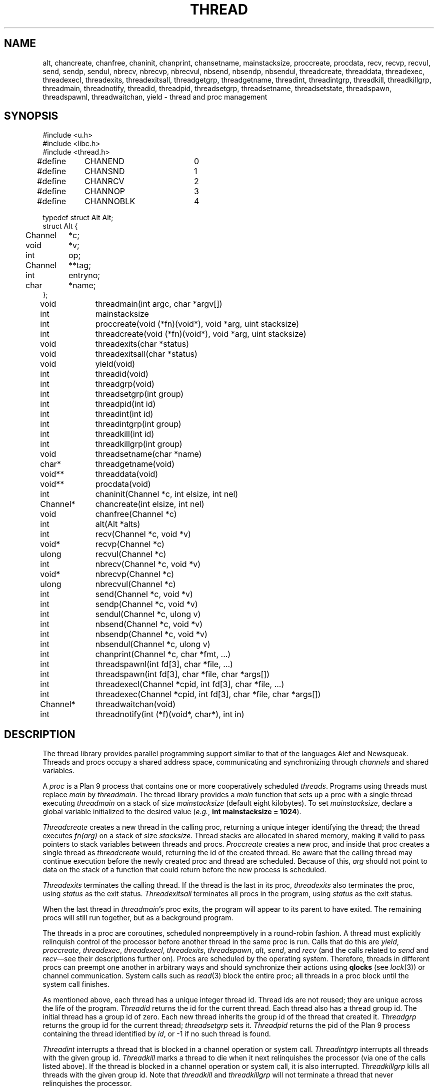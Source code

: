 .TH THREAD 3
.SH NAME
alt,
chancreate,
chanfree,
chaninit,
chanprint,
chansetname,
mainstacksize,
proccreate,
procdata,
recv,
recvp,
recvul,
send,
sendp,
sendul,
nbrecv,
nbrecvp,
nbrecvul,
nbsend,
nbsendp,
nbsendul,
threadcreate,
threaddata,
threadexec,
threadexecl,
threadexits,
threadexitsall,
threadgetgrp,
threadgetname,
threadint,
threadintgrp,
threadkill,
threadkillgrp,
threadmain,
threadnotify,
threadid,
threadpid,
threadsetgrp,
threadsetname,
threadsetstate,
threadspawn,
threadspawnl,
threadwaitchan,
yield \- thread and proc management
.SH SYNOPSIS
.PP
.EX
.ta 4n +4n +4n +4n +4n +4n +4n
#include <u.h>
#include <libc.h>
#include <thread.h>
.sp
#define	CHANEND		0
#define	CHANSND		1
#define	CHANRCV		2
#define	CHANNOP		3
#define	CHANNOBLK	4
.sp
.ta \w'    'u +\w'Channel 'u
typedef struct Alt Alt;
struct Alt {
	Channel	*c;
	void	*v;
	int	op;
	Channel	**tag;
	int	entryno;
	char	*name;
};
.fi
.de XX
.if t .sp 0.5
.if n .sp
..
.PP
.nf
.ft L
.ta \w'\fLChannel* 'u +4n +4n +4n +4n
void	threadmain(int argc, char *argv[])
int	mainstacksize
int	proccreate(void (*fn)(void*), void *arg, uint stacksize)
int	threadcreate(void (*fn)(void*), void *arg, uint stacksize)
void	threadexits(char *status)
void	threadexitsall(char *status)
void	yield(void)
.XX
int	threadid(void)
int	threadgrp(void)
int	threadsetgrp(int group)
int	threadpid(int id)
.XX
int	threadint(int id)
int	threadintgrp(int group)
int	threadkill(int id)
int	threadkillgrp(int group)
.XX
void	threadsetname(char *name)
char*	threadgetname(void)
.XX
void**	threaddata(void)
void**	procdata(void)
.XX
int	chaninit(Channel *c, int elsize, int nel)
Channel*	chancreate(int elsize, int nel)
void	chanfree(Channel *c)
.XX
int	alt(Alt *alts)
int	recv(Channel *c, void *v)
void*	recvp(Channel *c)
ulong	recvul(Channel *c)
int	nbrecv(Channel *c, void *v)
void*	nbrecvp(Channel *c)
ulong	nbrecvul(Channel *c)
int	send(Channel *c, void *v)
int	sendp(Channel *c, void *v)
int	sendul(Channel *c, ulong v)
int	nbsend(Channel *c, void *v)
int	nbsendp(Channel *c, void *v)
int	nbsendul(Channel *c, ulong v)
int	chanprint(Channel *c, char *fmt, ...)
.XX
int	threadspawnl(int fd[3], char *file, ...)
int	threadspawn(int fd[3], char *file, char *args[])
int	threadexecl(Channel *cpid, int fd[3], char *file, ...)
int	threadexec(Channel *cpid, int fd[3], char *file, char *args[])
Channel*	threadwaitchan(void)
.XX
int	threadnotify(int (*f)(void*, char*), int in)
.EE
.SH DESCRIPTION
.PP
The thread library provides parallel programming support similar to that
of the languages
Alef and Newsqueak.
Threads
and
procs
occupy a shared address space,
communicating and synchronizing through
.I channels
and shared variables.
.PP
A
.I proc
is a Plan 9 process that contains one or more cooperatively scheduled
.IR threads .
Programs using threads must replace
.I main
by
.IR threadmain .
The thread library provides a
.I main
function that sets up a proc with a single thread executing
.I threadmain
on a stack of size
.I mainstacksize
(default eight kilobytes).
To set
.IR mainstacksize ,
declare a global variable
initialized to the desired value
.RI ( e.g. ,
.B int
.B mainstacksize
.B =
.BR 1024 ).
.PP
.I Threadcreate
creates a new thread in the calling proc, returning a unique integer
identifying the thread; the thread
executes
.I fn(arg)
on a stack of size
.IR stacksize .
Thread stacks are allocated in shared memory, making it valid to pass 
pointers to stack variables between threads and procs.
.I Proccreate
creates a new proc, and inside that proc creates
a single thread as
.I threadcreate
would,
returning the id of the created thread.
.\" .I Procrfork
.\" creates the new proc by calling
.\" .B rfork
.\" (see
.\" .IR fork (3))
.\" with flags
.\" .BR RFPROC|RFMEM|RFNOWAIT| \fIrforkflag\fR.
.\" (The thread library depends on all its procs
.\" running in the same rendezvous group.
.\" Do not include
.\" .B RFREND
.\" in
.\" .IR rforkflag .)
.\" .I Proccreate
.\" is identical to 
.\" .I procrfork
.\" with
.\" .I rforkflag
.\" set to zero.
Be aware that the calling thread may continue
execution before
the newly created proc and thread
are scheduled.
Because of this,
.I arg
should not point to data on the stack of a function that could
return before the new process is scheduled.
.PP
.I Threadexits
terminates the calling thread.
If the thread is the last in its proc,
.I threadexits
also terminates the proc, using
.I status
as the exit status.
.I Threadexitsall
terminates all procs in the program,
using
.I status
as the exit status.
.PP
When the last thread in
.IR threadmain 's
proc exits, the program will appear to its parent to have exited.
The remaining procs will still run together, but as a background program.
.PP
The threads in a proc are coroutines, scheduled nonpreemptively
in a round-robin fashion.
A thread must explicitly relinquish control of the processor
before another thread in the same proc is run.
Calls that do this are
.IR yield ,
.IR proccreate ,
.IR threadexec ,
.IR threadexecl ,
.IR threadexits ,
.IR threadspawn ,
.IR alt ,
.IR send ,
and
.I recv
(and the calls related to
.I send
and
.IR recv \(emsee
their descriptions further on).
Procs are scheduled by the operating system.
Therefore, threads in different procs can preempt one another
in arbitrary ways and should synchronize their
actions using
.B qlocks
(see
.IR lock (3))
or channel communication.
System calls such as
.IR read (3)
block the entire proc;
all threads in a proc block until the system call finishes.
.PP
As mentioned above, each thread has a unique integer thread id.
Thread ids are not reused; they are unique across the life of the program.
.I Threadid
returns the id for the current thread.
Each thread also has a thread group id.
The initial thread has a group id of zero.
Each new thread inherits the group id of
the thread that created it.
.I Threadgrp
returns the group id for the current thread;
.I threadsetgrp
sets it.
.I Threadpid
returns the pid of the Plan 9 process containing
the thread identified by
.IR id ,
or \-1
if no such thread is found.
.PP
.I Threadint
interrupts a thread that is blocked in a channel operation
or system call.
.I Threadintgrp
interrupts all threads with the given group id.
.I Threadkill
marks a thread to die when it next relinquishes the processor
(via one of the calls listed above).
If the thread is blocked in a channel operation or system call,
it is also interrupted.
.I Threadkillgrp
kills all threads with the given group id.
Note that
.I threadkill
and
.I threadkillgrp
will not terminate a thread that never relinquishes
the processor.
.PP
Primarily for debugging,
threads can have string names associated with them.
.I Threadgetname
returns the current thread's name;
.I threadsetname
sets it.
The pointer returned by
.I threadgetname
is only valid until the next call to
.IR threadsetname .
.PP
Also for debugging,
threads have a string state associated with them.
.I Threadsetstate
sets the state string.
There is no 
.IR threadgetstate ;
since the thread scheduler resets the state to
.B Running
every time it runs the thread, 
it is only useful for debuggers to inspect the state.
.PP
.I Threaddata
returns a pointer to a per-thread pointer
that may be modified by threaded programs for
per-thread storage.
Similarly, 
.I procdata
returns a pointer to a per-proc pointer.
.PP
.I Threadexecl
and
.I threadexec
are threaded analogues of
.I exec
and
.I execl
(see
.IR exec (3));
on success,
they replace the calling thread
and invoke the external program, never returning.
(Unlike on Plan 9, the calling thread need not be the only thread in its proc\(emthe other
threads will continue executing.)
On error, they return \-1.
If
.I cpid
is not null, the pid of the invoked program
will be sent along
.I cpid
(using
.IR sendul )
once the program has been started, or \-1 will be sent if an
error occurs.
.I Threadexec
and
.I threadexecl
will not access their arguments after sending a result
along
.IR cpid .
Thus, programs that malloc the
.I argv
passed to
.I threadexec
can safely free it once they have
received the
.I cpid
response.
.PP
.I Threadexecl
and
.I threadexec
will duplicate 
(see
.IR dup (3))
the three file descriptors in
.I fd 
onto standard input, output, and error for the external program
and then close them in the calling thread.
Beware of code that sets
.IP
.EX
fd[0] = 0;
fd[1] = 1;
fd[2] = 2;
.EE
.LP
to use the current standard files.  The correct code is
.IP
.EX
fd[0] = dup(0, -1);
fd[1] = dup(1, -1);
fd[2] = dup(2, -1);
.EE
.PP
.I Threadspawnl
and
.I threadspawn
are like
.I threadexecl
and
.I threadexec
but do not replace the current thread.
They return the pid of the invoked program on success, or
\-1 on error.
.PP
.I Threadwaitchan
returns a channel of pointers to
.B Waitmsg
structures (see
.IR wait (3)).
When an exec'ed process exits, a pointer to a
.B Waitmsg
is sent to this channel.
These
.B Waitmsg
structures have been allocated with
.IR malloc (3)
and should be freed after use.
.PP
A
.B Channel
is a buffered or unbuffered queue for fixed-size messages.
Procs and threads
.I send
messages into the channel and
.I recv
messages from the channel.  If the channel is unbuffered, a
.I send
operation blocks until the corresponding
.I recv
operation occurs and
.IR "vice versa" .
.I Chaninit
initializes a 
.B Channel
for messages of size
.I elsize 
and with a buffer holding
.I nel
messages.
If
.I nel
is zero, the channel is unbuffered.
.IR Chancreate
allocates a new channel and initializes it.
.I Chanfree
frees a channel that is no longer used.
.I Chanfree
can be called by either sender or receiver after the last item has been
sent or received.  Freeing the channel will be delayed if there is a thread
blocked on it until that thread unblocks (but
.I chanfree
returns immediately).
.PP
The
.B name
element in the
.B Channel
structure is a description intended for use in debugging.
.I Chansetname
sets the name.
.PP
.I Send
sends the element pointed at by
.I v
to the channel
.IR c .
If
.I v
is null, zeros are sent.
.I Recv
receives an element from
.I c
and stores it in
.IR v .
If
.I v
is null,
the received value is discarded.
.I Send
and
.I recv
return 1 on success, \-1 if interrupted.
.I Nbsend
and
.I nbrecv
behave similarly, but return 0 rather than blocking.
.PP
.IR Sendp ,
.IR nbsendp ,
.IR sendul ,
and
.I nbsendul
send a pointer or an unsigned long; the channel must
have been initialized with the appropriate
.IR elsize .
.IR Recvp ,
.IR nbrecvp ,
.IR recvul ,
and
.I nbrecvul
receive a pointer or an unsigned long;
they return zero when a zero is received,
when interrupted, or
(for
.I nbrecvp
and
.IR nbrecvul )
when the operation would have blocked.
To distinguish between these three cases,
use
.I recv
or
.IR nbrecv .
.PP
.I Alt
can be used to recv from or send to one of a number of channels,
as directed by an array of
.B Alt
structures,
each of which describes a potential send or receive operation.
In an
.B Alt
structure,
.B c
is the channel;
.B v
the value pointer (which may be null); and
.B op
the operation:
.B CHANSND
for a send operation,
.B CHANRECV
for a recv operation;
.B CHANNOP
for no operation
(useful
when
.I alt
is called with a varying set of operations).
The array of
.B Alt
structures is terminated by an entry with
.I op
.B CHANEND
or
.BR CHANNOBLK .
If at least one
.B Alt
structure can proceed, one of them is
chosen at random to be executed.
.I Alt
returns the index of the chosen structure.
If no operations can proceed and the list is terminated with
.BR CHANNOBLK ,
.I alt
returns the index of the terminating
.B CHANNOBLK
structure.
Otherwise,
.I alt
blocks until one of the operations can proceed,
eventually returning the index of the structure executes.
.I Alt
returns \-1 when interrupted.
The
.B tag
and
.B entryno
fields in the
.B Alt
structure are used internally by
.I alt
and need not be initialized.
They are not used between
.I alt
calls.
.PP
.I Chanprint
formats its arguments in the manner of
.IR print (3)
and sends the result to the channel
.IR c.
The string delivered by
.I chanprint
is allocated with
.IR malloc (3)
and should be freed upon receipt.
.PP
Thread library functions do not return on failure;
if errors occur, the entire program is aborted.
.PP
Threaded programs should use
.I threadnotify
in place of
.I atnotify
(see
.IR notify (3)).
.PP
It is safe to use
.IR sysfatal (3)
in threaded programs.
.I Sysfatal
will print the error string and call
.IR threadexitsall .
.PP
It is not safe to call
.IR rfork
in a threaded program, except to call
.B rfork(RFNOTEG)
from the main proc before any other procs have been created.
To create new processes, use
.IR proccreate .
.\" .PP
.\" It is safe to use 
.\" .IR rfork
.\" (see
.\" .IR fork (3))
.\" to manage the namespace, file descriptors, note group, and environment of a
.\" single process.
.\" That is, it is safe to call
.\" .I rfork
.\" with the flags
.\" .BR RFNAMEG ,
.\" .BR RFFDG ,
.\" .BR RFCFDG ,
.\" .BR RFNOTEG ,
.\" .BR RFENVG ,
.\" and
.\" .BR RFCENVG.
.\" (To create new processes, use
.\" .I proccreate
.\" and 
.\" .IR procrfork .)
.\" As mentioned above,
.\" the thread library depends on all procs being in the
.\" same rendezvous group; do not change the rendezvous
.\" group with
.\" .IR rfork .
.SH FILES
.B \*9/acid/thread
contains useful
.IR acid (1)
functions for debugging threaded programs.
.PP
.B \*9/src/libthread/test
contains some example programs.
.SH SOURCE
.B \*9/src/libthread
.SH SEE ALSO
.IR intro (3),
.IR ioproc (3)
.SH BUGS
To avoid name conflicts,
.IR alt ,
.IR nbrecv ,
.IR nbrecvp ,
.IR nbrecvul ,
.IR nbsend ,
.IR nbsendp ,
.IR nbsendul ,
.IR recv ,
.IR recvp ,
.IR recvul ,
.IR send ,
.IR sendp ,
and
.IR sendul
are defined as macros that expand to
.IR chanalt ,
.IR channbrecv ,
and so on.
.I Yield
is defined as a macro that expands to
.IR threadyield .
See
.IR intro (3).
.PP
The implementation of
.I threadnotify
may not be correct.
.PP
There appears to be a race in the Linux NPTL
implementation of
.I pthread_exit .
Call
.I threadexitsall
rather than coordinating a simultaneous
.I threadexits
among many threads.
